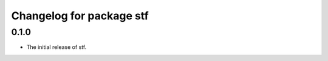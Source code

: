 ^^^^^^^^^^^^^^^^^^^^^^^^^
Changelog for package stf
^^^^^^^^^^^^^^^^^^^^^^^^^

0.1.0
-----
* The initial release of stf.
